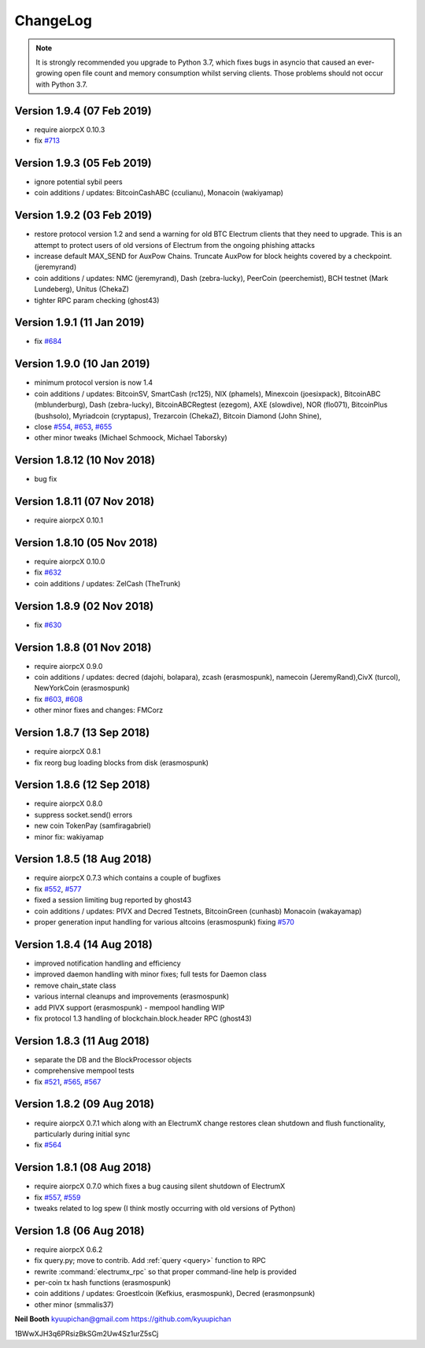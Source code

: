 ===========
 ChangeLog
===========

.. note:: It is strongly recommended you upgrade to Python 3.7, which
   fixes bugs in asyncio that caused an ever-growing open file count
   and memory consumption whilst serving clients.  Those problems
   should not occur with Python 3.7.


Version 1.9.4 (07 Feb 2019)
===========================

* require aiorpcX 0.10.3
* fix `#713`_

Version 1.9.3 (05 Feb 2019)
===========================

* ignore potential sybil peers
* coin additions / updates: BitcoinCashABC (cculianu), Monacoin (wakiyamap)

Version 1.9.2 (03 Feb 2019)
===========================

* restore protocol version 1.2 and send a warning for old BTC Electrum clients that they
  need to upgrade.  This is an attempt to protect users of old versions of Electrum from
  the ongoing phishing attacks
* increase default MAX_SEND for AuxPow Chains.  Truncate AuxPow for block heights covered
  by a checkpoint.  (jeremyrand)
* coin additions / updates: NMC (jeremyrand), Dash (zebra-lucky), PeerCoin (peerchemist),
  BCH testnet (Mark Lundeberg), Unitus (ChekaZ)
* tighter RPC param checking (ghost43)

Version 1.9.1 (11 Jan 2019)
===========================

* fix `#684`_

Version 1.9.0 (10 Jan 2019)
===========================

* minimum protocol version is now 1.4
* coin additions / updates: BitcoinSV, SmartCash (rc125), NIX (phamels), Minexcoin (joesixpack),
  BitcoinABC (mblunderburg), Dash (zebra-lucky), BitcoinABCRegtest (ezegom), AXE (slowdive),
  NOR (flo071), BitcoinPlus (bushsolo), Myriadcoin (cryptapus), Trezarcoin (ChekaZ),
  Bitcoin Diamond (John Shine),
* close `#554`_, `#653`_, `#655`_
* other minor tweaks (Michael Schmoock, Michael Taborsky)


Version 1.8.12 (10 Nov 2018)
============================

* bug fix

Version 1.8.11 (07 Nov 2018)
============================

* require aiorpcX 0.10.1

Version 1.8.10 (05 Nov 2018)
============================

* require aiorpcX 0.10.0
* fix `#632`_
* coin additions / updates: ZelCash (TheTrunk)

Version 1.8.9 (02 Nov 2018)
===========================

* fix `#630`_

Version 1.8.8 (01 Nov 2018)
===========================

* require aiorpcX 0.9.0
* coin additions / updates: decred (dajohi, bolapara), zcash (erasmospunk),
  namecoin (JeremyRand),CivX (turcol), NewYorkCoin (erasmospunk)
* fix `#603`_, `#608`_
* other minor fixes and changes: FMCorz

Version 1.8.7 (13 Sep 2018)
===========================

* require aiorpcX 0.8.1
* fix reorg bug loading blocks from disk (erasmospunk)

Version 1.8.6 (12 Sep 2018)
===========================

* require aiorpcX 0.8.0
* suppress socket.send() errors
* new coin TokenPay (samfiragabriel)
* minor fix: wakiyamap

Version 1.8.5 (18 Aug 2018)
===========================

* require aiorpcX 0.7.3 which contains a couple of bugfixes
* fix `#552`_, `#577`_
* fixed a session limiting bug reported by ghost43
* coin additions / updates: PIVX and Decred Testnets, BitcoinGreen (cunhasb)
  Monacoin (wakayamap)
* proper generation input handling for various altcoins (erasmospunk) fixing
  `#570`_

Version 1.8.4 (14 Aug 2018)
===========================

* improved notification handling and efficiency
* improved daemon handling with minor fixes; full tests for Daemon class
* remove chain_state class
* various internal cleanups and improvements (erasmospunk)
* add PIVX support (erasmospunk) - mempool handling WIP
* fix protocol 1.3 handling of blockchain.block.header RPC (ghost43)

Version 1.8.3 (11 Aug 2018)
===========================

* separate the DB and the BlockProcessor objects
* comprehensive mempool tests
* fix `#521`_, `#565`_, `#567`_

Version 1.8.2 (09 Aug 2018)
===========================

* require aiorpcX 0.7.1 which along with an ElectrumX change restores clean
  shutdown and flush functionality, particularly during initial sync
* fix `#564`_

Version 1.8.1 (08 Aug 2018)
===========================

* require aiorpcX 0.7.0 which fixes a bug causing silent shutdown of ElectrumX
* fix `#557`_, `#559`_
* tweaks related to log spew (I think mostly occurring with old versions
  of Python)

Version 1.8  (06 Aug 2018)
==========================

* require aiorpcX 0.6.2
* fix query.py; move to contrib.  Add :ref:`query <query>` function to RPC
* rewrite :command:`electrumx_rpc` so that proper command-line help is provided
* per-coin tx hash functions (erasmospunk)
* coin additions / updates: Groestlcoin (Kefkius, erasmospunk),
  Decred (erasmonpsunk)
* other minor (smmalis37)


**Neil Booth**  kyuupichan@gmail.com  https://github.com/kyuupichan

1BWwXJH3q6PRsizBkSGm2Uw4Sz1urZ5sCj

.. _#521: https://github.com/kyuupichan/electrumx/issues/521
.. _#552: https://github.com/kyuupichan/electrumx/issues/552
.. _#554: https://github.com/kyuupichan/electrumx/issues/554
.. _#557: https://github.com/kyuupichan/electrumx/issues/557
.. _#559: https://github.com/kyuupichan/electrumx/issues/559
.. _#564: https://github.com/kyuupichan/electrumx/issues/564
.. _#565: https://github.com/kyuupichan/electrumx/issues/565
.. _#567: https://github.com/kyuupichan/electrumx/issues/567
.. _#570: https://github.com/kyuupichan/electrumx/issues/570
.. _#577: https://github.com/kyuupichan/electrumx/issues/577
.. _#603: https://github.com/kyuupichan/electrumx/issues/603
.. _#608: https://github.com/kyuupichan/electrumx/issues/608
.. _#630: https://github.com/kyuupichan/electrumx/issues/630
.. _#632: https://github.com/kyuupichan/electrumx/issues/630
.. _#653: https://github.com/kyuupichan/electrumx/issues/653
.. _#655: https://github.com/kyuupichan/electrumx/issues/655
.. _#684: https://github.com/kyuupichan/electrumx/issues/684
.. _#713: https://github.com/kyuupichan/electrumx/issues/713

